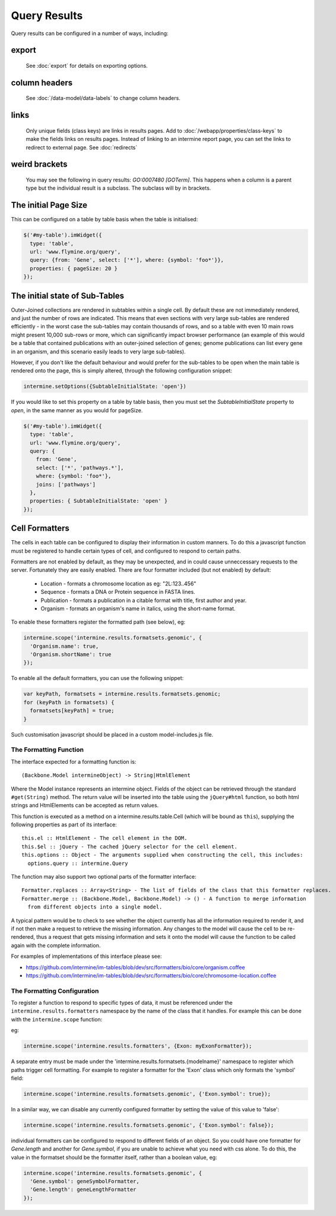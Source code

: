 Query Results
================================

Query results can be configured in a number of ways, including:


export
--------
  See :doc:`export` for details on exporting options.

column headers
------------------------
  See :doc:`/data-model/data-labels` to change column headers.

links
--------
  Only unique fields (class keys) are links in results pages.  Add to :doc:`/webapp/properties/class-keys` to make the fields links on results pages.
  Instead of linking to an intermine report page, you can set the links to redirect to external page.  See :doc:`redirects`

weird brackets
----------------
  You may see the following in query results:  `GO:0007480 [GOTerm]`.  This happens when a column is a parent type but the individual result is a subclass.  The subclass will by in brackets.

The initial Page Size
------------------------

This can be configured on a table by table basis when the table is initialised:


.. code-block:: javascript

  $('#my-table').imWidget({
    type: 'table',
    url: 'www.flymine.org/query',
    query: {from: 'Gene', select: ['*'], where: {symbol: 'foo*'}},
    properties: { pageSize: 20 }
  });

The initial state of Sub-Tables
------------------------------------------------

Outer-Joined collections are rendered in subtables within a single cell. By default
these are not immediately rendered, and just the number of rows are indicated. This
means that even sections with very large sub-tables are rendered efficiently - in the
worst case the sub-tables may contain thousands of rows, and so a table with even 10
main rows might present 10,000 sub-rows or more, which can significantly impact
browser performance (an example of this would be a table that contained publications
with an outer-joined selection of genes; genome publications can list every gene in an
organism, and this scenario easily leads to very large sub-tables).

However, if you don't like the default behaviour and would prefer for the sub-tables to be open
when the main table is rendered onto the page, this is simply altered, through the
following configuration snippet:

.. code-block:: javascript

  intermine.setOptions({SubtableInitialState: 'open'})

If you would like to set this property on a table by table basis, then you must
set the `SubtableInitialState` property to `open`, in the same manner as you would
for pageSize.

.. code-block:: javascript

  $('#my-table').imWidget({
    type: 'table',
    url: 'www.flymine.org/query',
    query: {
      from: 'Gene',
      select: ['*', 'pathways.*'],
      where: {symbol: 'foo*'},
      joins: ['pathways']
    },
    properties: { SubtableInitialState: 'open' }
  });

Cell Formatters
------------------------

The cells in each table can be configured to display their information in
custom manners. To do this a javascript function must be registered to handle
certain types of cell, and configured to respond to certain paths.

Formatters are not enabled by default, as they may be unexpected, and in could
cause unneccessary requests to the server. Fortunately they are easily enabled. There
are four formatter included (but not enabled) by default:

 * Location - formats a chromosome location as eg: "2L:123..456"
 * Sequence - formats a DNA or Protein sequence in FASTA lines.
 * Publication - formats a publication in a citable format with title, first author and year.
 * Organism - formats an organism's name in italics, using the short-name format.
 
To enable these formatters register the formatted path (see below), eg:

.. code-block:: javascript

  intermine.scope('intermine.results.formatsets.genomic', {
    'Organism.name': true,
    'Organism.shortName': true
  });

To enable all the default formatters, you can use the following snippet:

.. code-block:: javascript

  var keyPath, formatsets = intermine.results.formatsets.genomic;
  for (keyPath in formatsets) {
    formatsets[keyPath] = true;
  }

Such customisation javascript should be placed in a custom model-includes.js file.

The Formatting Function
~~~~~~~~~~~~~~~~~~~~~~~~~~

The interface expected for a formatting function is:

::

  (Backbone.Model intermineObject) -> String|HtmlElement

Where the Model instance represents an intermine object. Fields of the object can be retrieved
through the standard ``#get(String)`` method. The return value will be inserted into the table using
the ``jQuery#html`` function, so both html strings and HtmlElements can be accepted as return values.
  
This function is executed as a method on a intermine.results.table.Cell (which will be bound as
``this``), supplying the following properties as part of its interface:

::

  this.el :: HtmlElement - The cell element in the DOM.
  this.$el :: jQuery - The cached jQuery selector for the cell element.
  this.options :: Object - The arguments supplied when constructing the cell, this includes:
    options.query :: intermine.Query

The function may also support two optional parts of the formatter interface:

::

  Formatter.replaces :: Array<String> - The list of fields of the class that this formatter replaces.
  Formatter.merge :: (Backbone.Model, Backbone.Model) -> () - A function to merge information
    from different objects into a single model.
    
A typical pattern would be to check to see whether the object currently has all the information
required to render it, and if not then make a request to retrieve the missing information. Any changes
to the model will cause the cell to be re-rendered, thus a request that gets missing information
and sets it onto the model will cause the function to be called again with the complete information.

For examples of implementations of this interface please see:

* https://github.com/intermine/im-tables/blob/dev/src/formatters/bio/core/organism.coffee
* https://github.com/intermine/im-tables/blob/dev/src/formatters/bio/core/chromosome-location.coffee
    
The Formatting Configuration
~~~~~~~~~~~~~~~~~~~~~~~~~~~~~~~~~~~~~~~~~~~~~~~~~~~~

To register a function to respond to specific types of data, it must be referenced under the
``intermine.results.formatters`` namespace by the name of the class that it handles. For example this
can be done with the ``intermine.scope`` function:

eg:

.. code-block:: javascript

  intermine.scope('intermine.results.formatters', {Exon: myExonFormatter});
  
A separate entry must be made under the 'intermine.results.formatsets.{modelname}' namespace to
register which paths trigger cell formatting. For example to register a formatter for the 'Exon'
class which only formats the 'symbol' field:

.. code-block:: javascript

  intermine.scope('intermine.results.formatsets.genomic', {'Exon.symbol': true});
  
In a similar way, we can disable any currently configured formatter by setting the value of this
value to 'false':

.. code-block:: javascript

  intermine.scope('intermine.results.formatsets.genomic', {'Exon.symbol': false});
  
individual formatters can be configured to respond to different fields of an object. So you could
have one formatter for `Gene.length` and another for `Gene.symbol`, if you are unable to achieve what
you need with css alone. To do this, the value in the formatset should be the formatter itself, rather
than a boolean value, eg:

.. code-block:: javascript

  intermine.scope('intermine.results.formatsets.genomic', {
    'Gene.symbol': geneSymbolFormatter,
    'Gene.length': geneLengthFormatter
  });
  
  


.. index:: query results